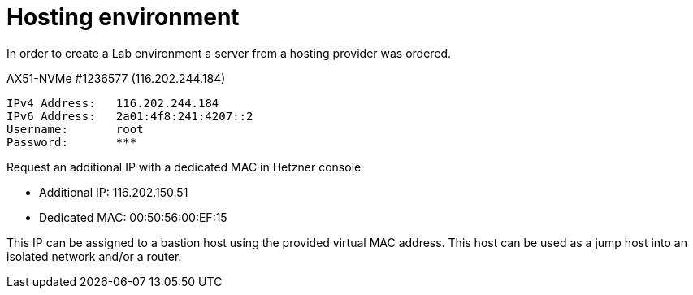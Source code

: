 # Hosting environment
In order to create a Lab environment a server from a hosting provider was ordered.

AX51-NVMe #1236577 (116.202.244.184)
```
IPv4 Address:	116.202.244.184
IPv6 Address:	2a01:4f8:241:4207::2
Username:	root
Password:	***
```

Request an additional IP with a dedicated MAC in Hetzner console

* Additional IP: 116.202.150.51
* Dedicated MAC: 00:50:56:00:EF:15

This IP can be assigned to a bastion host using the provided virtual MAC address. This host can be used as a jump host into an isolated network and/or a router.
